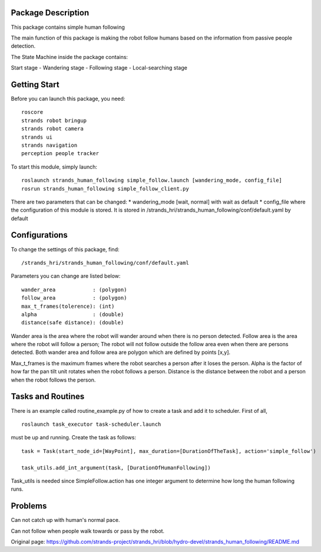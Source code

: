 Package Description
===================

This package contains simple human following

The main function of this package is making the robot follow humans
based on the information from passive people detection.

The State Machine inside the package contains:

Start stage - Wandering stage - Following stage - Local-searching stage

Getting Start
=============

Before you can launch this package, you need:

::

    roscore
    strands robot bringup 
    strands robot camera
    strands ui
    strands navigation
    perception people tracker

To start this module, simply launch:

::

    roslaunch strands_human_following simple_follow.launch [wandering_mode, config_file]
    rosrun strands_human_following simple_follow_client.py

There are two parameters that can be changed: \* wandering\_mode [wait,
normal] with wait as default \* config\_file where the configuration of
this module is stored. It is stored in
/strands\_hri/strands\_human\_following/conf/default.yaml by default

Configurations
==============

To change the settings of this package, find:

::

    /strands_hri/strands_human_following/conf/default.yaml

Parameters you can change are listed below:

::

    wander_area            : (polygon)
    follow_area            : (polygon)
    max_t_frames(tolerence): (int)
    alpha                  : (double)
    distance(safe distance): (double)

Wander area is the area where the robot will wander around when there is
no person detected. Follow area is the area where the robot will follow
a person; The robot will not follow outside the follow area even when
there are persons detected. Both wander area and follow area are polygon
which are defined by points [x,y].

Max\_t\_frames is the maximum frames where the robot searches a person
after it loses the person. Alpha is the factor of how far the pan tilt
unit rotates when the robot follows a person. Distance is the distance
between the robot and a person when the robot follows the person.

Tasks and Routines
==================

There is an example called routine\_example.py of how to create a task
and add it to scheduler. First of all,

::

    roslaunch task_executor task-scheduler.launch

must be up and running. Create the task as follows:

::

    task = Task(start_node_id=[WayPoint], max_duration=[DurationOfTheTask], action='simple_follow')

    task_utils.add_int_argument(task, [DurationOfHumanFollowing])

Task\_utils is needed since SimpleFollow.action has one integer argument
to determine how long the human following runs.

Problems
========

Can not catch up with human's normal pace.

Can not follow when people walk towards or pass by the robot.


Original page: https://github.com/strands-project/strands_hri/blob/hydro-devel/strands_human_following/README.md
